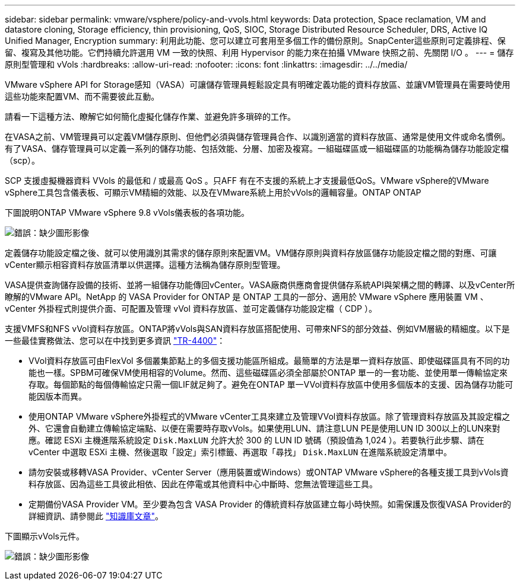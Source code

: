 ---
sidebar: sidebar 
permalink: vmware/vsphere/policy-and-vvols.html 
keywords: Data protection, Space reclamation, VM and datastore cloning, Storage efficiency, thin provisioning, QoS, SIOC, Storage Distributed Resource Scheduler, DRS, Active IQ Unified Manager, Encryption 
summary: 利用此功能、您可以建立可套用至多個工作的備份原則。SnapCenter這些原則可定義排程、保留、複寫及其他功能。它們持續允許選用 VM 一致的快照、利用 Hypervisor 的能力來在拍攝 VMware 快照之前、先關閉 I/O 。 
---
= 儲存原則型管理和 vVols
:hardbreaks:
:allow-uri-read: 
:nofooter: 
:icons: font
:linkattrs: 
:imagesdir: ../../media/


[role="lead"]
VMware vSphere API for Storage感知（VASA）可讓儲存管理員輕鬆設定具有明確定義功能的資料存放區、並讓VM管理員在需要時使用這些功能來配置VM、而不需要彼此互動。

請看一下這種方法、瞭解它如何簡化虛擬化儲存作業、並避免許多瑣碎的工作。

在VASA之前、VM管理員可以定義VM儲存原則、但他們必須與儲存管理員合作、以識別適當的資料存放區、通常是使用文件或命名慣例。有了VASA、儲存管理員可以定義一系列的儲存功能、包括效能、分層、加密及複寫。一組磁碟區或一組磁碟區的功能稱為儲存功能設定檔（scp）。

SCP 支援虛擬機器資料 VVols 的最低和 / 或最高 QoS 。只AFF 有在不支援的系統上才支援最低QoS。VMware vSphere的VMware vSphere工具包含儀表板、可顯示VM精細的效能、以及在VMware系統上用於vVols的邏輯容量。ONTAP ONTAP

下圖說明ONTAP VMware vSphere 9.8 vVols儀表板的各項功能。

image:vsphere_ontap_image7.png["錯誤：缺少圖形影像"]

定義儲存功能設定檔之後、就可以使用識別其需求的儲存原則來配置VM。VM儲存原則與資料存放區儲存功能設定檔之間的對應、可讓vCenter顯示相容資料存放區清單以供選擇。這種方法稱為儲存原則型管理。

VASA提供查詢儲存設備的技術、並將一組儲存功能傳回vCenter。VASA廠商供應商會提供儲存系統API與架構之間的轉譯、以及vCenter所瞭解的VMware API。NetApp 的 VASA Provider for ONTAP 是 ONTAP 工具的一部分、適用於 VMware vSphere 應用裝置 VM 、 vCenter 外掛程式則提供介面、可配置及管理 vVol 資料存放區、並可定義儲存功能設定檔（ CDP ）。

支援VMFS和NFS vVol資料存放區。ONTAP將vVols與SAN資料存放區搭配使用、可帶來NFS的部分效益、例如VM層級的精細度。以下是一些最佳實務做法、您可以在中找到更多資訊 http://www.netapp.com/us/media/tr-4400.pdf["TR-4400"^]：

* VVol資料存放區可由FlexVol 多個叢集節點上的多個支援功能區所組成。最簡單的方法是單一資料存放區、即使磁碟區具有不同的功能也一樣。SPBM可確保VM使用相容的Volume。然而、這些磁碟區必須全部屬於ONTAP 單一的一套功能、並使用單一傳輸協定來存取。每個節點的每個傳輸協定只需一個LIF就足夠了。避免在ONTAP 單一VVol資料存放區中使用多個版本的支援、因為儲存功能可能因版本而異。
* 使用ONTAP VMware vSphere外掛程式的VMware vCenter工具來建立及管理VVol資料存放區。除了管理資料存放區及其設定檔之外、它還會自動建立傳輸協定端點、以便在需要時存取vVols。如果使用LUN、請注意LUN PE是使用LUN ID 300以上的LUN來對應。確認 ESXi 主機進階系統設定 `Disk.MaxLUN` 允許大於 300 的 LUN ID 號碼（預設值為 1,024 ）。若要執行此步驟、請在 vCenter 中選取 ESXi 主機、然後選取「設定」索引標籤、再選取「尋找」 `Disk.MaxLUN` 在進階系統設定清單中。
* 請勿安裝或移轉VASA Provider、vCenter Server（應用裝置或Windows）或ONTAP VMware vSphere的各種支援工具到vVols資料存放區、因為這些工具彼此相依、因此在停電或其他資料中心中斷時、您無法管理這些工具。
* 定期備份VASA Provider VM。至少要為包含 VASA Provider 的傳統資料存放區建立每小時快照。如需保護及恢復VASA Provider的詳細資訊、請參閱此 https://kb.netapp.com/Advice_and_Troubleshooting/Data_Storage_Software/Virtual_Storage_Console_for_VMware_vSphere/Virtual_volumes%3A_Protecting_and_Recovering_the_NetApp_VASA_Provider["知識庫文章"^]。


下圖顯示vVols元件。

image:vsphere_ontap_image8.png["錯誤：缺少圖形影像"]

